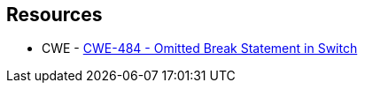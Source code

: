 == Resources

* CWE - https://cwe.mitre.org/data/definitions/484[CWE-484 - Omitted Break Statement in Switch]
